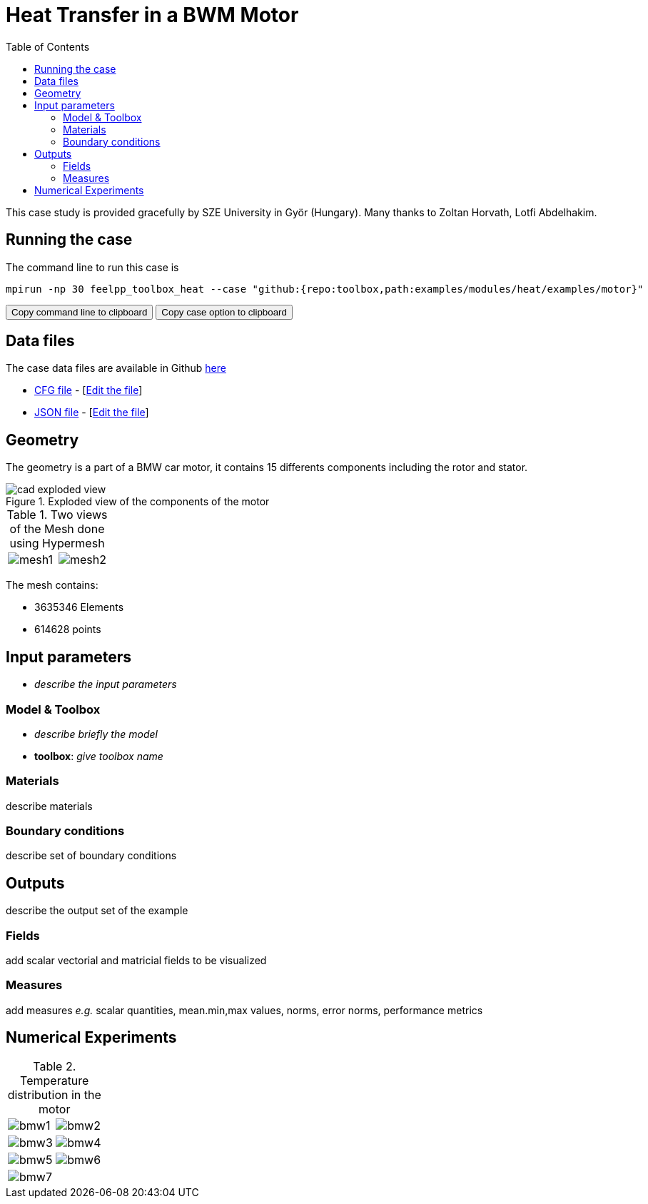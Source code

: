 = Heat Transfer in a BWM Motor
:toc: left
:uri-data: https://github.com/feelpp/toolbox/blob/master/examples/modules/heat/examples
:uri-data-edit: https://github.com/feelpp/toolbox/edit/master/examples/modules/heat/examples

This case study is provided gracefully by SZE University in Györ (Hungary).
Many thanks to Zoltan Horvath, Lotfi Abdelhakim.

== Running the case

The command line to run this case is

[[command-line]]
[source,sh]
----
mpirun -np 30 feelpp_toolbox_heat --case "github:{repo:toolbox,path:examples/modules/heat/examples/motor}"
----

++++
<button class="btn" data-clipboard-target="#command-line">
Copy command line to clipboard
</button>
<button class="btn" data-clipboard-text="github:{repo:toolbox,path:examples/modules/heat/examples/motor}">
Copy case option to clipboard
</button>
++++

== Data files

The case data files are available in Github link:{uri-data}/motor/[here]

* link:{uri-data}/motor/thermo-motor.cfg[CFG file] - [link:{uri-data-edit}/motor/thermo-motor.cfg[Edit the file]]
* link:{uri-data}/motor/thermo-motor.json[JSON file] - [link:{uri-data-edit}/motor/thermo-motor.json[Edit the file]]


== Geometry

The geometry is a part of a BMW car motor, it contains 15 differents components including the rotor and stator.

.Exploded view of the components of the motor
image::motor/cad-exploded-view.png[]


.Two views of the Mesh done using Hypermesh
|====
a|image:motor/mesh1.png[] a|image:motor/mesh2.png[]
|====

The mesh contains:

* 3635346 Elements
* 614628 points


== Input parameters

- _describe the input parameters_

=== Model & Toolbox

- _describe briefly the model_
- **toolbox**:  _give toolbox name_

=== Materials

describe materials

=== Boundary conditions

describe set of boundary conditions


== Outputs

describe the output set of the example

=== Fields

add scalar vectorial and matricial fields to be visualized

=== Measures

add measures _e.g._  scalar quantities, mean.min,max values, norms, error norms, performance metrics

== Numerical Experiments

.Temperature distribution in the motor
|=========
a|image:motor/bmw1.png[] a|image:motor/bmw2.png[]
a|image:motor/bmw3.png[] a|image:motor/bmw4.png[]
a|image:motor/bmw5.png[] a|image:motor/bmw6.png[]
a|image:motor/bmw7.png[] |
|=========
